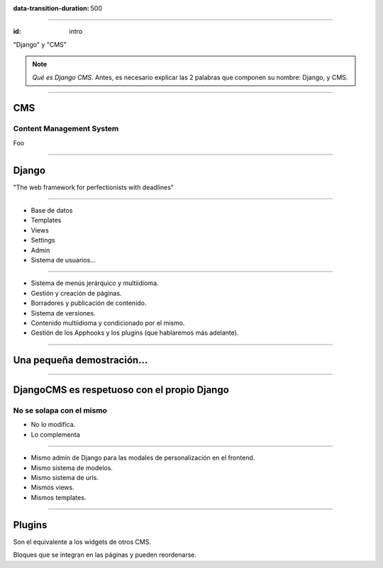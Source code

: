 
.. title: DjangoCMS

:data-transition-duration: 500

----

:id: intro

.. image:: images/djangocms_logo.png
    :class: image-centered

.. class:: quote

    "Django" y "CMS"
    
.. note::
    *Qué es Django CMS*. Antes, es necesario explicar las 2 palabras que componen su nombre: Django, y CMS.

----

CMS
===
Content Management System
-------------------------
Foo

----

Django
======

.. class:: quote

    "The web framework for perfectionists with deadlines"

----

* Base de datos
* Templates
* Views
* Settings
* Admin
* Sistema de usuarios...

----

* Sistema de menús jerárquico y multiidioma.
* Gestión y creación de páginas.
* Borradores y publicación de contenido.
* Sistema de versiones.
* Contenido multiidioma y condicionado por el mismo.
* Gestión de los Apphooks y los plugins (que hablaremos más adelante).

----

Una pequeña demostración...
===========================

----

DjangoCMS es respetuoso con el propio Django
============================================

No se solapa con el mismo
-------------------------

- No lo modifica.
- Lo complementa

----

* Mismo admin de Django para las modales de personalización en el frontend.
* Mismo sistema de modelos.
* Mismo sistema de urls.
* Mismos views.
* Mismos templates.

----

Plugins
=======
Son el equivalente a los widgets de otros CMS.

Bloques que se integran en las páginas y pueden reordenarse.
